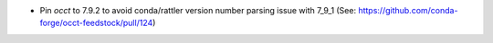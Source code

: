 - Pin `occt` to 7.9.2 to avoid conda/rattler version number parsing issue with 7_9_1 (See: https://github.com/conda-forge/occt-feedstock/pull/124)
